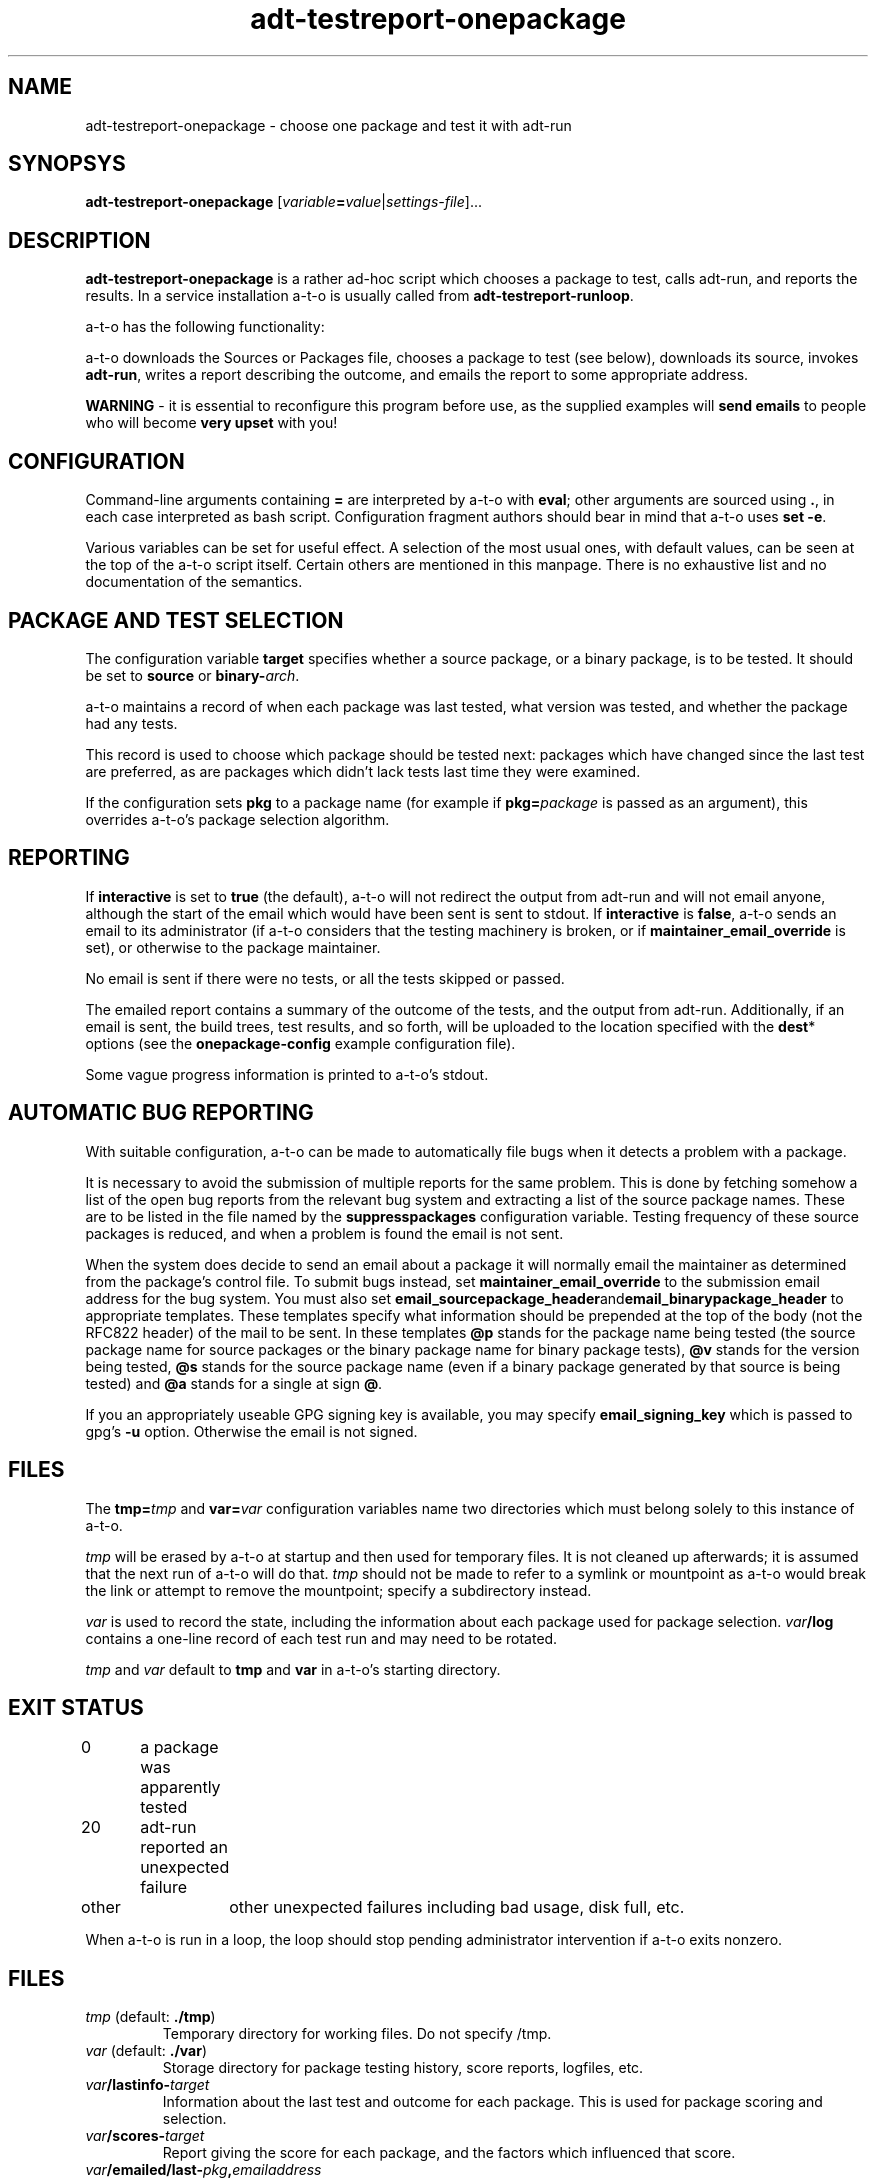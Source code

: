 .TH adt\-testreport\-onepackage 1 2007 autopkgtest "Linux Programmer's Manual"
.SH NAME
adt\-testreport\-onepackage \- choose one package and test it with adt-run
.SH SYNOPSYS
.B adt\-testreport\-onepackage
.RI [ variable \fB=\fR value | settings\-file ]...
.br
.SH DESCRIPTION
.B adt\-testreport\-onepackage
is a rather ad-hoc script which chooses a package to test, calls
adt-run, and reports the results.  In a service installation
a-t-o is usually called from
.BR adt\-testreport\-runloop .

a-t-o has the following functionality:

a-t-o downloads the Sources or Packages file, chooses a package to
test (see below), downloads its source, invokes \fBadt\-run\fR, writes a
report describing the outcome, and emails the report to some
appropriate address.

\fBWARNING\fR - it is essential to reconfigure this program before
use, as the supplied examples will \fBsend emails\fR to people who
will become \fBvery upset\fR with you!
.SH CONFIGURATION
Command-line arguments containing \fB=\fR are interpreted by a-t-o
with \fBeval\fR; other arguments are sourced using \fB.\fR,
in each case interpreted as bash script.  Configuration fragment
authors should bear in mind that a-t-o uses \fBset -e\fR.

Various variables can be set for useful effect.  A selection of the
most usual ones, with default values, can be seen at the top of the
a-t-o script itself.  Certain others are mentioned in this manpage.
There is no exhaustive list and no documentation of the semantics.
.SH PACKAGE AND TEST SELECTION
The configuration variable \fBtarget\fR specifies whether a source
package, or a binary package, is to be tested.  It should be set to
\fBsource\fR or \fBbinary\-\fR\fIarch\fR.

a-t-o maintains a record of when each package was last tested, what
version was tested, and whether the package had any tests.

This record is used to choose which package should be tested next:
packages which have changed since the last test are preferred, as are
packages which didn't lack tests last time they were examined.

If the configuration sets \fBpkg\fR to a package name (for example if
\fBpkg=\fR\fIpackage\fR is passed as an argument), this overrides
a-t-o's package selection algorithm.
.SH REPORTING
If \fBinteractive\fR is set to \fBtrue\fR (the default), a-t-o will
not redirect the output from adt-run and will not email anyone,
although the start of the email which would have been sent is sent to
stdout.  If \fBinteractive\fR is \fBfalse\fR, a-t-o sends an email to
its administrator (if a-t-o considers that the testing machinery is
broken, or if \fBmaintainer_email_override\fR is set), or otherwise to
the package maintainer.

No email is sent if there were no tests, or all the tests skipped or
passed.

The emailed report contains a summary of the outcome of the tests, and
the output from adt-run.  Additionally, if an email is sent, the build
trees, test results, and so forth, will be uploaded to the location
specified with the \fBdest\fR* options (see the
\fBonepackage-config\fR example configuration file).

Some vague progress information is printed to a-t-o's stdout.
.SH AUTOMATIC BUG REPORTING
With suitable configuration, a-t-o can be made to automatically file
bugs when it detects a problem with a package.

It is necessary to avoid the submission of multiple reports for the
same problem.  This is done by fetching somehow a list of the open bug
reports from the relevant bug system and extracting a list of the
source package names.  These are to be listed in the file named by the
.B suppresspackages
configuration variable.  Testing frequency of these source packages is
reduced, and when a problem is found the email is not sent.

When the system does decide to send an email about a package it will
normally email the maintainer as determined from the package's control
file.  To submit bugs instead, set
.B maintainer_email_override
to the submission email address for the bug system.  You must also set
.BR email_sourcepackage_header and email_binarypackage_header
to appropriate templates.  These templates specify what information
should be prepended at the top of the body (not the RFC822 header) of
the mail to be sent.  In these templates
.B @p
stands for the package name being tested (the source package name for
source packages or the binary package name for binary package tests),
.B @v
stands for the version being tested,
.B @s
stands for the source package name (even if a binary package generated
by that source is being tested) and
.B @a
stands for a single at sign \fB@\fR.

If you an appropriately useable GPG signing key is available, you may
specify
.B email_signing_key
which is passed to gpg's \fB-u\fR option.  Otherwise the email is not
signed.
.SH FILES
The \fBtmp=\fR\fItmp\fR and \fBvar=\fR\fIvar\fR configuration
variables name two directories which must belong solely to this
instance of a-t-o.

\fItmp\fR will be erased by a-t-o at startup and then used for
temporary files.  It is not cleaned up afterwards; it is assumed that
the next run of a-t-o will do that.  \fItmp\fR should not be made to
refer to a symlink or mountpoint as a-t-o would break the link or
attempt to remove the mountpoint; specify a subdirectory instead.

\fIvar\fR is used to record the state, including the information about
each package used for package selection.  \fIvar\fR\fB/log\fR contains
a one-line record of each test run and may need to be rotated.

\fItmp\fR and \fIvar\fR default to \fBtmp\fR and \fBvar\fR in a-t-o's
starting directory.
.SH EXIT STATUS
0	a package was apparently tested 
.br
20	adt-run reported an unexpected failure
.br
other	other unexpected failures including bad usage, disk full, etc.

When a-t-o is run in a loop, the loop should stop pending
administrator intervention if a-t-o exits nonzero.
.SH FILES
.TP
.IR tmp " (default: \fB./tmp\fR)"
Temporary directory for working files.  Do not specify /tmp.
.TP
.IR var " (default: \fB./var\fR)"
Storage directory for package testing history, score reports,
logfiles, etc.
.TP
.IB var /lastinfo- target
Information about the last test and outcome for each package.  This is
used for package scoring and selection.
.TP
.IB var /scores- target
Report giving the score for each package, and the factors which
influenced that score.
.TP
.IB var /emailed/last- pkg , emailaddress
The summary of the last message sent to emailaddress about pkg.
If the configuration variable \fBsuppressrepeatedemails\fR is
\fBtrue\fR then this is used to ensure that a maintainer (or the
test installation operator) is only emailed when the situation for a
particular package changes.
.TP
.IB var /emailed/diff- pkg
Changes to the summary for the last email sent regarding pkg.
This can be used to find out why an email was sent.
.TP
.IB var /log
Logfile from a-t-o.  If a-t-runloop is being used its stdout output
often makes a better logfile.
.TP
.IB destrsynchead / destdirfin / pkg
Full logfile and other information is rsync'd here.  It is assumed
that this area will be published via a webserver.
.SH SEE ALSO
\fBadt-run\fR(1).
.SH BUGS
\fBIt is essential not to use the example configuration!\fR
This configuration is likely to send inappropriate emails!

There is no documentation for the variable settings, and no error
handling for detecting attempts to set incorrectly named variables.

The tuning parameters for the package selection algorithm cannot be
adjusted.  This algorithm is not hugely sophisticated.  There should
be a facility for explicitly requesting retests (other than setting
\fBpkg\fR); there should be some kind of manual prioritisation queue.

Distributions whose management systems permit archive skew (that is,
distributions whose contents sometimes contains unsatisfiable
dependencies) cause pathological behaviour.  a-t-o will prefer to test
the newly-changed packages and immediately detect and report the
archive skew as test failures.  It would be better if it would detect
this situation and not report a failure unless the problem persisted.
And there ought to be an option to have it not try to test a package
until its version has been stable for a nominated period.

If multiple distributions (multiple values of \fBdistro\fR) are used,
a-t-o will conflate their last-tested versions.  It should use
separate files.

Cross-architecture testing (where host and target have differing
Debian architectures) has not been tested and is likely to have
bugs both in interfaces and implementation.

a-t-o should be capable of automatically closing bug reports if it
retests a package and finds that the bug is fixed.

The script lacks flexibility in many respects; many additional
configuration settings and hooks are needed.

There is no facility for sharing test queues across multiple
machines.  This means that it is difficult to share the testing load.
.SH AUTHORS AND COPYRIGHT
This manpage is part of autopkgtest, a tool for testing Debian binary
packages.  autopkgtest is Copyright (C) 2006-2007 Canonical Ltd and
others.

See \fB/usr/share/doc/autopkgtest/CREDITS\fR for the list of
contributors and full copying conditions.
